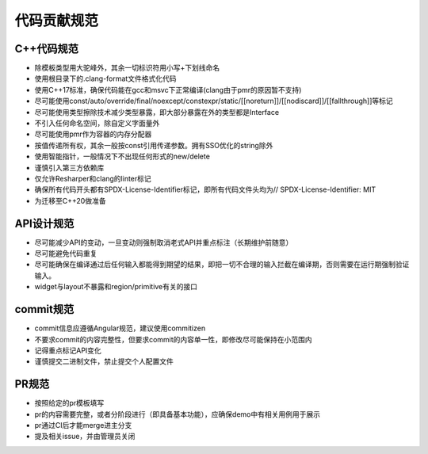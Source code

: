 代码贡献规范
===================================

C++代码规范
-----------------------------------

- 除模板类型用大驼峰外，其余一切标识符用小写+下划线命名
- 使用根目录下的.clang-format文件格式化代码
- 使用C++17标准，确保代码能在gcc和msvc下正常编译(clang由于pmr的原因暂不支持)
- 尽可能使用const/auto/override/final/noexcept/constexpr/static/[[noreturn]]/[[nodiscard]]/[[fallthrough]]等标记
- 尽可能使用类型擦除技术减少类型暴露，即大部分暴露在外的类型都是Interface
- 不引入任何命名空间，除自定义字面量外
- 尽可能使用pmr作为容器的内存分配器
- 按值传递所有权，其余一般按const引用传递参数。拥有SSO优化的string除外
- 使用智能指针，一般情况下不出现任何形式的new/delete
- 谨慎引入第三方依赖库
- 仅允许Resharper和clang的linter标记
- 确保所有代码开头都有SPDX-License-Identifier标记，即所有代码文件头均为// SPDX-License-Identifier: MIT
- 为迁移至C++20做准备

API设计规范
-----------------------------------

- 尽可能减少API的变动，一旦变动则强制取消老式API并重点标注（长期维护前随意）
- 尽可能避免代码重复
- 尽可能确保在编译通过后任何输入都能得到期望的结果，即把一切不合理的输入拦截在编译期，否则需要在运行期强制验证输入。
- widget与layout不暴露和region/primitive有关的接口

commit规范
-----------------------------------

- commit信息应遵循Angular规范，建议使用commitizen
- 不要求commit的内容完整性，但要求commit的内容单一性，即修改尽可能保持在小范围内
- 记得重点标记API变化 
- 谨慎提交二进制文件，禁止提交个人配置文件

PR规范
-----------------------------------

- 按照给定的pr模板填写
- pr的内容需要完整，或者分阶段进行（即具备基本功能），应确保demo中有相关用例用于展示
- pr通过CI后才能merge进主分支
- 提及相关issue，并由管理员关闭
